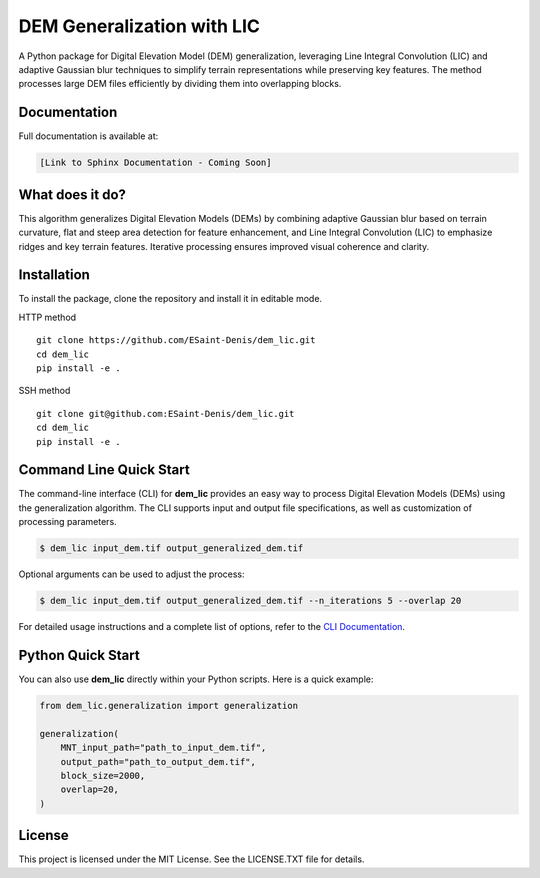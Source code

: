 ===========================
DEM Generalization with LIC
===========================

A Python package for Digital Elevation Model (DEM) generalization, leveraging Line Integral Convolution (LIC) and adaptive Gaussian blur techniques to simplify terrain representations while preserving key features. The method processes large DEM files efficiently by dividing them into overlapping blocks.

Documentation
-------------

Full documentation is available at:

.. code-block:: text

    [Link to Sphinx Documentation - Coming Soon]

What does it do?
----------------
This algorithm generalizes Digital Elevation Models (DEMs) by combining adaptive Gaussian blur based on terrain curvature, flat and steep area detection for feature enhancement, and Line Integral Convolution (LIC) to emphasize ridges and key terrain features. Iterative processing ensures improved visual coherence and clarity.

.. image:: docs/images/dem_to_generalization_2m.png
   :alt: Exemple of generalization


Installation
------------

To install the package, clone the repository and install it in editable mode.

HTTP method ::

    git clone https://github.com/ESaint-Denis/dem_lic.git
    cd dem_lic
    pip install -e .

SSH method ::

    git clone git@github.com:ESaint-Denis/dem_lic.git
    cd dem_lic
    pip install -e .

Command Line Quick Start
------------------------

The command-line interface (CLI) for **dem_lic** provides an easy way to process Digital Elevation Models (DEMs) using the generalization algorithm. The CLI supports input and output file specifications, as well as customization of processing parameters.

.. code-block:: bash

    $ dem_lic input_dem.tif output_generalized_dem.tif

Optional arguments can be used to adjust the process:

.. code-block:: bash

    $ dem_lic input_dem.tif output_generalized_dem.tif --n_iterations 5 --overlap 20

For detailed usage instructions and a complete list of options, refer to the `CLI Documentation <http://example.com/cli-docs>`_.

Python Quick Start
------------------

You can also use **dem_lic** directly within your Python scripts. Here is a quick example:

.. code-block:: python

    from dem_lic.generalization import generalization

    generalization(
        MNT_input_path="path_to_input_dem.tif",
        output_path="path_to_output_dem.tif",
        block_size=2000,
        overlap=20,
    )

License
-------

This project is licensed under the MIT License. See the LICENSE.TXT file for details.


